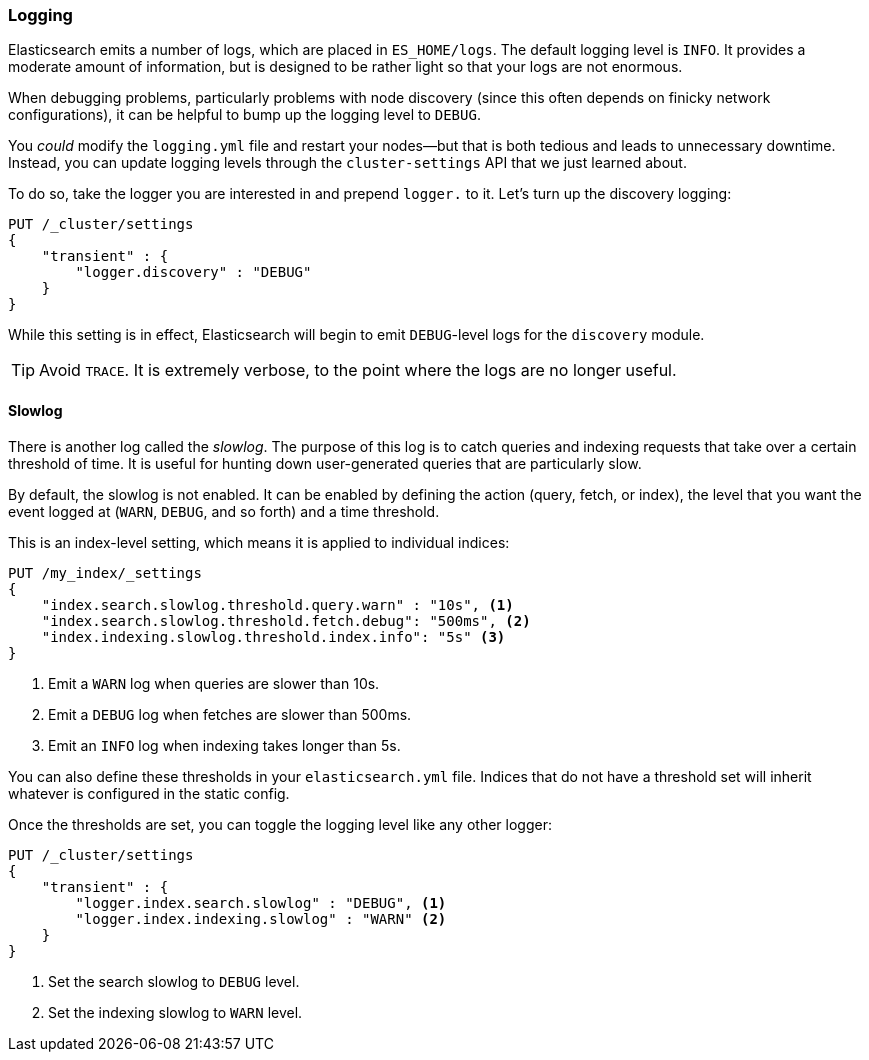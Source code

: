 [[logging]]
=== Logging

Elasticsearch emits a number of logs, which are placed in  `ES_HOME/logs`.
The default logging level is `INFO`. ((("post-deployment", "logging")))((("logging", "Elasticsearch logging"))) It provides a moderate amount of information,
but is designed to be rather light so that your logs are not enormous.

When debugging problems, particularly problems with node discovery (since this
often depends on finicky network configurations), it can be helpful to bump
up the logging level to `DEBUG`.

You _could_ modify the `logging.yml` file and restart your nodes--but that is
both tedious and leads to unnecessary downtime.  Instead, you can update logging
levels through the `cluster-settings` API((("Cluster Settings API", "updating logging levels"))) that we just learned about.

To do so, take the logger you are interested in and prepend `logger.` to it.
Let's turn up the discovery logging:

[source,js]
----
PUT /_cluster/settings
{
    "transient" : {
        "logger.discovery" : "DEBUG"
    }
}
----

While this setting is in effect, Elasticsearch will begin to emit `DEBUG`-level
logs for the `discovery` module.

TIP: Avoid `TRACE`. It is extremely verbose, to the point where the logs
are no longer useful.

[[slowlog]]
==== Slowlog

There is another log called the _slowlog_.  The purpose of((("Slowlog"))) this log is to catch
queries and indexing requests that take over a certain threshold of time.
It is useful for hunting down user-generated queries that are particularly slow.

By default, the slowlog is not enabled.  It can be enabled by defining the action
(query, fetch, or index), the level that you want the event logged at (`WARN`, `DEBUG`,
and so forth) and a time threshold.

This is an index-level setting, which means it is applied to individual indices:

[source,js]
----
PUT /my_index/_settings
{
    "index.search.slowlog.threshold.query.warn" : "10s", <1>
    "index.search.slowlog.threshold.fetch.debug": "500ms", <2>
    "index.indexing.slowlog.threshold.index.info": "5s" <3>
}
----
<1> Emit a `WARN` log when queries are slower than 10s.
<2> Emit a `DEBUG` log when fetches are slower than 500ms.
<3> Emit an `INFO` log when indexing takes longer than 5s.

You can also define these thresholds in your `elasticsearch.yml` file.  Indices
that do not have a threshold set will inherit whatever is configured in the
static config.

Once the thresholds are set, you can toggle the logging level like any other
logger:

[source,js]
----
PUT /_cluster/settings
{
    "transient" : {
        "logger.index.search.slowlog" : "DEBUG", <1>
        "logger.index.indexing.slowlog" : "WARN" <2>
    }
}
----
<1> Set the search slowlog to `DEBUG` level.
<2> Set the indexing slowlog to `WARN` level.


